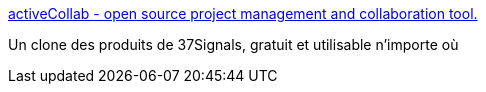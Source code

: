 :jbake-type: post
:jbake-status: published
:jbake-title: activeCollab - open source project management and collaboration tool.
:jbake-tags: collaboration,développement,freeware,groupware,knowledge,management,open-source,planning,productivité,software,web,php,_mois_juil.,_année_2006
:jbake-date: 2006-07-10
:jbake-depth: ../
:jbake-uri: shaarli/1152539778000.adoc
:jbake-source: https://nicolas-delsaux.hd.free.fr/Shaarli?searchterm=http%3A%2F%2Fwww.activecollab.com%2F&searchtags=collaboration+d%C3%A9veloppement+freeware+groupware+knowledge+management+open-source+planning+productivit%C3%A9+software+web+php+_mois_juil.+_ann%C3%A9e_2006
:jbake-style: shaarli

http://www.activecollab.com/[activeCollab - open source project management and collaboration tool.]

Un clone des produits de 37Signals, gratuit et utilisable n'importe où

